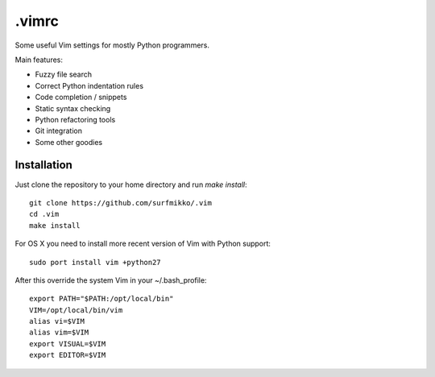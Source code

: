 .vimrc
======

Some useful Vim settings for mostly Python programmers.

Main features:

- Fuzzy file search
- Correct Python indentation rules
- Code completion / snippets
- Static syntax checking
- Python refactoring tools
- Git integration
- Some other goodies

Installation
------------

Just clone the repository to your home directory and run `make install`::

    git clone https://github.com/surfmikko/.vim
    cd .vim
    make install

For OS X you need to install more recent version of Vim with Python support::

    sudo port install vim +python27

After this override the system Vim in your ~/.bash_profile::

    export PATH="$PATH:/opt/local/bin"
    VIM=/opt/local/bin/vim
    alias vi=$VIM
    alias vim=$VIM
    export VISUAL=$VIM
    export EDITOR=$VIM
